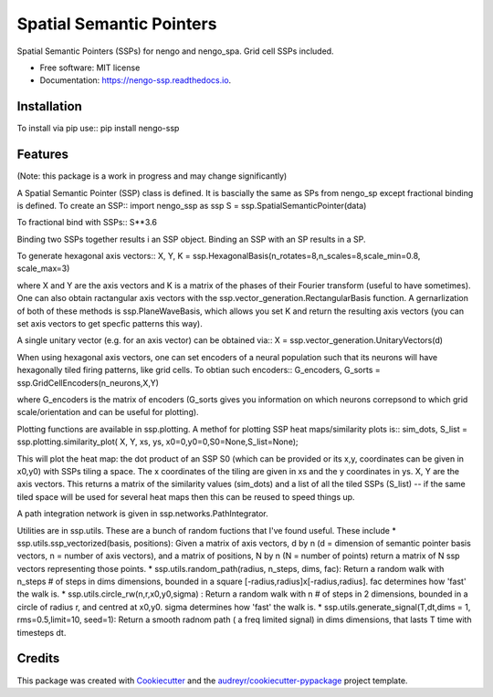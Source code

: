 =========================
Spatial Semantic Pointers
=========================


.. image:: https://img.shields.io/pypi/v/nengo_ssp.svg
        :target: https://pypi.python.org/pypi/nengo_ssp

.. image:: https://img.shields.io/travis/nsdumont/nengo_ssp.svg
        :target: https://travis-ci.com/nsdumont/nengo_ssp

.. image:: https://readthedocs.org/projects/nengo-ssp/badge/?version=latest
        :target: https://nengo-ssp.readthedocs.io/en/latest/?badge=latest
        :alt: Documentation Status




Spatial Semantic Pointers (SSPs) for nengo and nengo_spa. Grid cell SSPs included.


* Free software: MIT license
* Documentation: https://nengo-ssp.readthedocs.io.

Installation
--------

To install via pip use::
pip install nengo-ssp


Features
--------

(Note: this package is a work in progress and may change significantly)

A Spatial Semantic Pointer (SSP) class is defined. It is bascially the same as SPs from nengo_sp except fractional binding is defined. To create an SSP::
import nengo_ssp as ssp
S = ssp.SpatialSemanticPointer(data)

To fractional bind with SSPs::
S**3.6

Binding two SSPs together results i an SSP object. Binding an SSP with an SP results in a SP.

To generate hexagonal axis vectors::
X, Y, K = ssp.HexagonalBasis(n_rotates=8,n_scales=8,scale_min=0.8, scale_max=3)

where X and Y are the axis vectors and K is a matrix of the phases of their Fourier transform (useful to have sometimes). One can also obtain ractangular axis vectors with the ssp.vector_generation.RectangularBasis function. A gernarlization of both of these methods is ssp.PlaneWaveBasis, which allows you set K and return the resulting axis vectors (you can set axis vectors to get specfic patterns this way).

A single unitary vector (e.g. for an axis vector) can be obtained via::
X = ssp.vector_generation.UnitaryVectors(d)

When using hexagonal axis vectors, one can set encoders of a neural population such that its neurons will have hexagonally tiled firing patterns, like grid cells. To obtian such encoders::
G_encoders, G_sorts = ssp.GridCellEncoders(n_neurons,X,Y)

where G_encoders is the matrix of encoders (G_sorts gives you information on which neurons correpsond to which grid scale/orientation and can be useful for plotting).

Plotting functions are available in ssp.plotting. A methof for plotting SSP heat maps/similarity plots is::
sim_dots, S_list = ssp.plotting.similarity_plot( X, Y, xs, ys, x0=0,y0=0,S0=None,S_list=None);

This will plot the heat map: the dot product of an SSP S0 (which can be provided or its x,y, coordinates can be given in x0,y0) with SSPs tiling a space. The x coordinates of the tiling are given in xs and the y coordinates in ys. X, Y are the axis vectors. This returns a matrix of the similarity values (sim_dots) and a list of all the tiled SSPs (S_list) -- if the same tiled space will be used for several heat maps then this can be reused to speed things up.

A path integration network is given in ssp.networks.PathIntegrator.

Utilities are in ssp.utils. These are a bunch of random fuctions that I've found useful. These include
* ssp.utils.ssp_vectorized(basis, positions):  Given a matrix of axis vectors, d by n (d = dimension of semantic pointer basis vectors, n = number of axis  vectors), and a matrix of positions, N by n (N = number of points) return a matrix of N ssp vectors representing those points.
* ssp.utils.random_path(radius, n_steps, dims, fac): Return a random walk with n_steps # of steps in dims dimensions, bounded in a square [-radius,radius]x[-radius,radius]. fac determines how 'fast' the walk is.
* ssp.utils.circle_rw(n,r,x0,y0,sigma) : Return a random walk with n # of steps in 2 dimensions, bounded in a circle of radius r, and centred at x0,y0. sigma determines how 'fast' the walk is.
* ssp.utils.generate_signal(T,dt,dims = 1, rms=0.5,limit=10, seed=1): Return a smooth radnom path ( a freq limited signal) in dims dimensions, that lasts T time with timesteps dt.


Credits
-------

This package was created with Cookiecutter_ and the `audreyr/cookiecutter-pypackage`_ project template.

.. _Cookiecutter: https://github.com/audreyr/cookiecutter
.. _`audreyr/cookiecutter-pypackage`: https://github.com/audreyr/cookiecutter-pypackage
